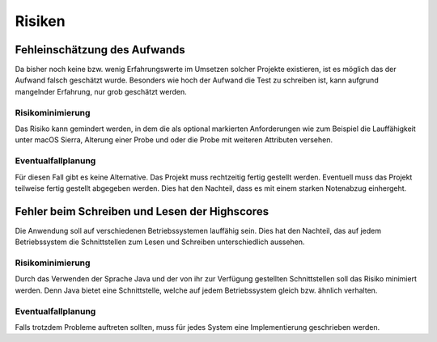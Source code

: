 Risiken
=======

Fehleinschätzung des Aufwands
#############################

Da bisher noch keine bzw. wenig Erfahrungswerte im Umsetzen solcher Projekte existieren, ist es möglich das der Aufwand
falsch geschätzt wurde. Besonders wie hoch der Aufwand die Test zu schreiben ist, kann aufgrund mangelnder Erfahrung,
nur grob geschätzt werden.

Risikominimierung
*****************

Das Risiko kann gemindert werden, in dem die als optional markierten Anforderungen wie zum Beispiel die Lauffähigkeit
unter macOS Sierra, Alterung einer Probe und oder die Probe mit weiteren Attributen versehen.

Eventualfallplanung
*******************

Für diesen Fall gibt es keine Alternative. Das Projekt muss rechtzeitig fertig gestellt werden. Eventuell muss das
Projekt teilweise fertig gestellt abgegeben werden. Dies hat den Nachteil, dass es mit einem starken Notenabzug
einhergeht.


Fehler beim Schreiben und Lesen der Highscores
##############################################

Die Anwendung soll auf verschiedenen Betriebssystemen lauffähig sein. Dies hat den Nachteil, das auf jedem
Betriebssystem die Schnittstellen zum Lesen und Schreiben unterschiedlich aussehen.

Risikominimierung
*****************

Durch das Verwenden der Sprache Java und der von ihr zur Verfügung gestellten Schnittstellen soll das Risiko minimiert
werden. Denn Java bietet eine Schnittstelle, welche auf jedem Betriebssystem gleich bzw. ähnlich verhalten.

Eventualfallplanung
*******************

Falls trotzdem Probleme auftreten sollten, muss für jedes System eine Implementierung geschrieben werden.
